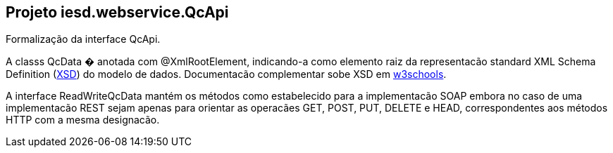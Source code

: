 == Projeto iesd.webservice.QcApi

Formalização da interface QcApi.

A classs QcData � anotada com @XmlRootElement, indicando-a como elemento raiz da representacão standard XML Schema Definition (https://www.w3.org/TR/xmlschema11-1/[XSD]) do modelo de dados. Documentacão complementar sobe XSD em https://www.w3schools.com/xml/schema_intro.asp[w3schools].

A interface ReadWriteQcData mantém os métodos como estabelecido para a implementacão SOAP embora no caso de uma implementacão REST sejam apenas para orientar as operacães GET, POST, PUT, DELETE e HEAD, correspondentes aos métodos HTTP com a mesma designacão.


